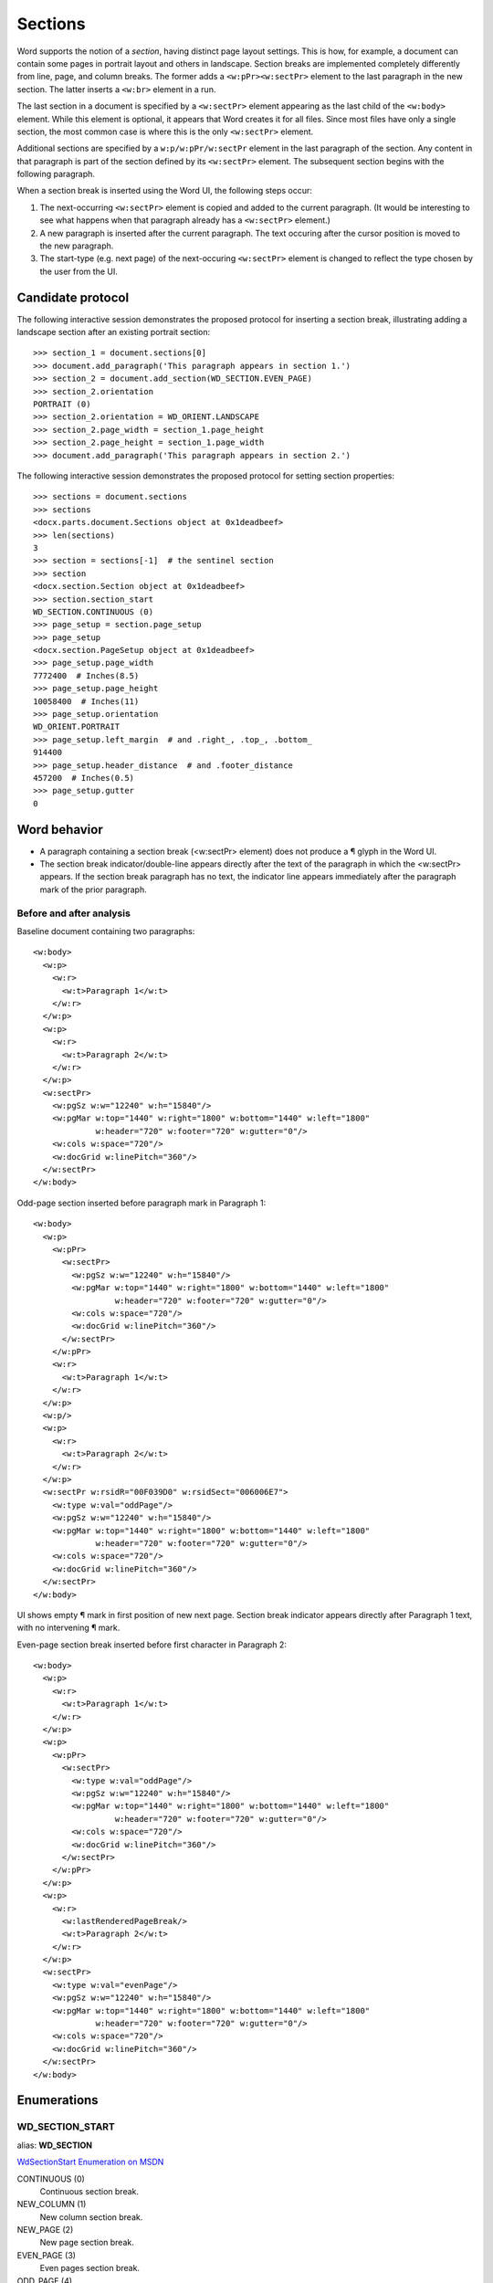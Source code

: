
Sections
========

Word supports the notion of a *section*, having distinct page layout settings.
This is how, for example, a document can contain some pages in portrait layout
and others in landscape. Section breaks are implemented completely differently
from line, page, and column breaks. The former adds a ``<w:pPr><w:sectPr>``
element to the last paragraph in the new section. The latter inserts
a ``<w:br>`` element in a run.

The last section in a document is specified by a ``<w:sectPr>`` element
appearing as the last child of the ``<w:body>`` element. While this element
is optional, it appears that Word creates it for all files. Since most files
have only a single section, the most common case is where this is the only
``<w:sectPr>`` element.

Additional sections are specified by a ``w:p/w:pPr/w:sectPr`` element in the
last paragraph of the section. Any content in that paragraph is part of the
section defined by its ``<w:sectPr>`` element. The subsequent section begins
with the following paragraph.

When a section break is inserted using the Word UI, the following steps
occur:

1. The next-occurring ``<w:sectPr>`` element is copied and added to the
   current paragraph. (It would be interesting to see what happens when that
   paragraph already has a ``<w:sectPr>`` element.)
2. A new paragraph is inserted after the current paragraph. The text occuring
   after the cursor position is moved to the new paragraph.
3. The start-type (e.g. next page) of the next-occuring ``<w:sectPr>``
   element is changed to reflect the type chosen by the user from the UI.


Candidate protocol
------------------

The following interactive session demonstrates the proposed protocol for
inserting a section break, illustrating adding a landscape section after an
existing portrait section::

    >>> section_1 = document.sections[0]
    >>> document.add_paragraph('This paragraph appears in section 1.')
    >>> section_2 = document.add_section(WD_SECTION.EVEN_PAGE)
    >>> section_2.orientation
    PORTRAIT (0)
    >>> section_2.orientation = WD_ORIENT.LANDSCAPE
    >>> section_2.page_width = section_1.page_height
    >>> section_2.page_height = section_1.page_width
    >>> document.add_paragraph('This paragraph appears in section 2.')


The following interactive session demonstrates the proposed protocol for
setting section properties::

    >>> sections = document.sections
    >>> sections
    <docx.parts.document.Sections object at 0x1deadbeef>
    >>> len(sections)
    3
    >>> section = sections[-1]  # the sentinel section
    >>> section
    <docx.section.Section object at 0x1deadbeef>
    >>> section.section_start
    WD_SECTION.CONTINUOUS (0)
    >>> page_setup = section.page_setup
    >>> page_setup
    <docx.section.PageSetup object at 0x1deadbeef>
    >>> page_setup.page_width
    7772400  # Inches(8.5)
    >>> page_setup.page_height
    10058400  # Inches(11)
    >>> page_setup.orientation
    WD_ORIENT.PORTRAIT
    >>> page_setup.left_margin  # and .right_, .top_, .bottom_
    914400
    >>> page_setup.header_distance  # and .footer_distance
    457200  # Inches(0.5)
    >>> page_setup.gutter
    0


Word behavior
-------------

* A paragraph containing a section break (<w:sectPr> element) does not
  produce a ¶ glyph in the Word UI.
* The section break indicator/double-line appears directly after the text of
  the paragraph in which the <w:sectPr> appears. If the section break
  paragraph has no text, the indicator line appears immediately after the
  paragraph mark of the prior paragraph.


Before and after analysis
~~~~~~~~~~~~~~~~~~~~~~~~~

.. highlight:: xml

Baseline document containing two paragraphs::

  <w:body>
    <w:p>
      <w:r>
        <w:t>Paragraph 1</w:t>
      </w:r>
    </w:p>
    <w:p>
      <w:r>
        <w:t>Paragraph 2</w:t>
      </w:r>
    </w:p>
    <w:sectPr>
      <w:pgSz w:w="12240" w:h="15840"/>
      <w:pgMar w:top="1440" w:right="1800" w:bottom="1440" w:left="1800"
               w:header="720" w:footer="720" w:gutter="0"/>
      <w:cols w:space="720"/>
      <w:docGrid w:linePitch="360"/>
    </w:sectPr>
  </w:body>


Odd-page section inserted before paragraph mark in Paragraph 1::

  <w:body>
    <w:p>
      <w:pPr>
        <w:sectPr>
          <w:pgSz w:w="12240" w:h="15840"/>
          <w:pgMar w:top="1440" w:right="1800" w:bottom="1440" w:left="1800"
                   w:header="720" w:footer="720" w:gutter="0"/>
          <w:cols w:space="720"/>
          <w:docGrid w:linePitch="360"/>
        </w:sectPr>
      </w:pPr>
      <w:r>
        <w:t>Paragraph 1</w:t>
      </w:r>
    </w:p>
    <w:p/>
    <w:p>
      <w:r>
        <w:t>Paragraph 2</w:t>
      </w:r>
    </w:p>
    <w:sectPr w:rsidR="00F039D0" w:rsidSect="006006E7">
      <w:type w:val="oddPage"/>
      <w:pgSz w:w="12240" w:h="15840"/>
      <w:pgMar w:top="1440" w:right="1800" w:bottom="1440" w:left="1800"
               w:header="720" w:footer="720" w:gutter="0"/>
      <w:cols w:space="720"/>
      <w:docGrid w:linePitch="360"/>
    </w:sectPr>
  </w:body>

UI shows empty ¶ mark in first position of new next page. Section break
indicator appears directly after Paragraph 1 text, with no intervening
¶ mark.


Even-page section break inserted before first character in Paragraph 2::

  <w:body>
    <w:p>
      <w:r>
        <w:t>Paragraph 1</w:t>
      </w:r>
    </w:p>
    <w:p>
      <w:pPr>
        <w:sectPr>
          <w:type w:val="oddPage"/>
          <w:pgSz w:w="12240" w:h="15840"/>
          <w:pgMar w:top="1440" w:right="1800" w:bottom="1440" w:left="1800"
                   w:header="720" w:footer="720" w:gutter="0"/>
          <w:cols w:space="720"/>
          <w:docGrid w:linePitch="360"/>
        </w:sectPr>
      </w:pPr>
    </w:p>
    <w:p>
      <w:r>
        <w:lastRenderedPageBreak/>
        <w:t>Paragraph 2</w:t>
      </w:r>
    </w:p>
    <w:sectPr>
      <w:type w:val="evenPage"/>
      <w:pgSz w:w="12240" w:h="15840"/>
      <w:pgMar w:top="1440" w:right="1800" w:bottom="1440" w:left="1800"
               w:header="720" w:footer="720" w:gutter="0"/>
      <w:cols w:space="720"/>
      <w:docGrid w:linePitch="360"/>
    </w:sectPr>
  </w:body>


Enumerations
------------

WD_SECTION_START
~~~~~~~~~~~~~~~~

alias: **WD_SECTION**

`WdSectionStart Enumeration on MSDN`_

.. _WdSectionStart Enumeration on MSDN:
   http://msdn.microsoft.com/en-us/library/office/bb238171.aspx

CONTINUOUS (0)
    Continuous section break.

NEW_COLUMN (1)
    New column section break.

NEW_PAGE (2)
    New page section break.

EVEN_PAGE (3)
    Even pages section break.

ODD_PAGE (4)
    Odd pages section break.


WD_ORIENTATION
~~~~~~~~~~~~~~

alias: **WD_ORIENT**

`WdOrientation Enumeration on MSDN`_

.. _WdOrientation Enumeration on MSDN:
   http://msdn.microsoft.com/en-us/library/office/ff837902.aspx

LANDSCAPE (1)
    Landscape orientation.

PORTRAIT (0)
    Portrait orientation.


Schema excerpt
--------------

.. highlight:: xml

::

  <xsd:complexType name="CT_PPr">  <!-- denormalized -->
    <xsd:sequence>
      <!-- 34 others ... -->
      <xsd:element name="sectPr"    type="CT_SectPr"    minOccurs="0"/>
      <xsd:element name="pPrChange" type="CT_PPrChange" minOccurs="0"/>
    </xsd:sequence>
  </xsd:complexType>

  <xsd:complexType name="CT_SectPr">  <!-- denormalized -->
    <xsd:sequence>
      <xsd:choice minOccurs="0" maxOccurs="6"/>
        <xsd:element name="headerReference" type="CT_HdrFtrRef"/>
        <xsd:element name="footerReference" type="CT_HdrFtrRef"/>
      </xsd:choice>
      <xsd:element name="footnotePr"      type="CT_FtnProps"      minOccurs="0"/>
      <xsd:element name="endnotePr"       type="CT_EdnProps"      minOccurs="0"/>
      <xsd:element name="type"            type="CT_SectType"      minOccurs="0"/>
      <xsd:element name="pgSz"            type="CT_PageSz"        minOccurs="0"/>
      <xsd:element name="pgMar"           type="CT_PageMar"       minOccurs="0"/>
      <xsd:element name="paperSrc"        type="CT_PaperSource"   minOccurs="0"/>
      <xsd:element name="pgBorders"       type="CT_PageBorders"   minOccurs="0"/>
      <xsd:element name="lnNumType"       type="CT_LineNumber"    minOccurs="0"/>
      <xsd:element name="pgNumType"       type="CT_PageNumber"    minOccurs="0"/>
      <xsd:element name="cols"            type="CT_Columns"       minOccurs="0"/>
      <xsd:element name="formProt"        type="CT_OnOff"         minOccurs="0"/>
      <xsd:element name="vAlign"          type="CT_VerticalJc"    minOccurs="0"/>
      <xsd:element name="noEndnote"       type="CT_OnOff"         minOccurs="0"/>
      <xsd:element name="titlePg"         type="CT_OnOff"         minOccurs="0"/>
      <xsd:element name="textDirection"   type="CT_TextDirection" minOccurs="0"/>
      <xsd:element name="bidi"            type="CT_OnOff"         minOccurs="0"/>
      <xsd:element name="rtlGutter"       type="CT_OnOff"         minOccurs="0"/>
      <xsd:element name="docGrid"         type="CT_DocGrid"       minOccurs="0"/>
      <xsd:element name="printerSettings" type="CT_Rel"           minOccurs="0"/>
      <xsd:element name="sectPrChange"    type="CT_SectPrChange"  minOccurs="0"/>
    </xsd:sequence>
    <xsd:attribute name="rsidRPr"  type="ST_LongHexNumber"/>
    <xsd:attribute name="rsidDel"  type="ST_LongHexNumber"/>
    <xsd:attribute name="rsidR"    type="ST_LongHexNumber"/>
    <xsd:attribute name="rsidSect" type="ST_LongHexNumber"/>
  </xsd:complexType>

  <xsd:complexType name="CT_HdrFtrRef">
    <xsd:attribute  ref="r:id"                  use="required"/>
    <xsd:attribute name="type" type="ST_HdrFtr" use="required"/>
  </xsd:complexType>

  <xsd:simpleType name="ST_HdrFtr">
    <xsd:restriction base="xsd:string">
      <xsd:enumeration value="even"/>
      <xsd:enumeration value="default"/>
      <xsd:enumeration value="first"/>
    </xsd:restriction>
  </xsd:simpleType>

  <xsd:complexType name="CT_SectType">
    <xsd:attribute name="val" type="ST_SectionMark"/>
  </xsd:complexType>

  <xsd:simpleType name="ST_SectionMark">
    <xsd:restriction base="xsd:string">
      <xsd:enumeration value="nextPage"/>
      <xsd:enumeration value="nextColumn"/>
      <xsd:enumeration value="continuous"/>
      <xsd:enumeration value="evenPage"/>
      <xsd:enumeration value="oddPage"/>
    </xsd:restriction>
  </xsd:simpleType>

  <xsd:complexType name="CT_PageSz">
    <xsd:attribute name="w"      type="s:ST_TwipsMeasure"/>
    <xsd:attribute name="h"      type="s:ST_TwipsMeasure"/>
    <xsd:attribute name="orient" type="ST_PageOrientation"/>
    <xsd:attribute name="code"   type="ST_DecimalNumber"/>
  </xsd:complexType>

  <xsd:simpleType name="ST_PageOrientation">
    <xsd:restriction base="xsd:string">
      <xsd:enumeration value="portrait"/>
      <xsd:enumeration value="landscape"/>
    </xsd:restriction>
  </xsd:simpleType>

  <xsd:complexType name="CT_PageMar">
    <xsd:attribute name="top"    type="ST_SignedTwipsMeasure" use="required"/>
    <xsd:attribute name="right"  type="s:ST_TwipsMeasure"     use="required"/>
    <xsd:attribute name="bottom" type="ST_SignedTwipsMeasure" use="required"/>
    <xsd:attribute name="left"   type="s:ST_TwipsMeasure"     use="required"/>
    <xsd:attribute name="header" type="s:ST_TwipsMeasure"     use="required"/>
    <xsd:attribute name="footer" type="s:ST_TwipsMeasure"     use="required"/>
    <xsd:attribute name="gutter" type="s:ST_TwipsMeasure"     use="required"/>
  </xsd:complexType>

  <xsd:simpleType name="ST_SignedTwipsMeasure">
    <xsd:union memberTypes="xsd:integer s:ST_UniversalMeasure"/>
  </xsd:simpleType>

  <xsd:complexType name="CT_Columns">
    <xsd:sequence minOccurs="0">
      <xsd:element name="col" type="CT_Column" maxOccurs="45"/>
    </xsd:sequence>
      <xsd:attribute name="equalWidth" type="s:ST_OnOff"/>
      <xsd:attribute name="space"      type="s:ST_TwipsMeasure"/>
      <xsd:attribute name="num"        type="ST_DecimalNumber"/>
      <xsd:attribute name="sep"        type="s:ST_OnOff"/>
  </xsd:complexType>

  <xsd:complexType name="CT_Column">
    <xsd:attribute name="w"     type="s:ST_TwipsMeasure"/>
    <xsd:attribute name="space" type="s:ST_TwipsMeasure"/>
  </xsd:complexType>
